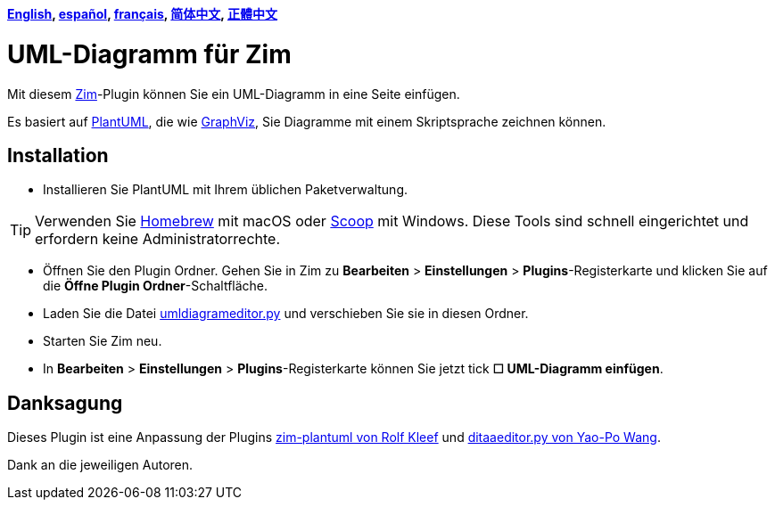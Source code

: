 *link:../../README.adoc[English],
link:../../lang/es/README.adoc[español],
link:../../lang/fr/README.adoc[français],
link:../../lang/zh-cn/README.adoc[简体中文],
link:../../lang/zh-tw/README.adoc[正體中文]*

= UML-Diagramm für Zim

Mit diesem https://zim-wiki.org[Zim]-Plugin können Sie ein UML-Diagramm in eine Seite einfügen.

Es basiert auf http://plantuml.com[PlantUML], die wie https://graphviz.org[GraphViz], Sie Diagramme mit einem Skriptsprache zeichnen können.

== Installation

* Installieren Sie PlantUML mit Ihrem üblichen Paketverwaltung.

TIP: Verwenden Sie https://brew.sh[Homebrew] mit macOS oder https://scoop.sh[Scoop] mit Windows. Diese Tools sind schnell eingerichtet und erfordern keine Administratorrechte.

* Öffnen Sie den Plugin Ordner. Gehen Sie in Zim zu *Bearbeiten* > *Einstellungen* > *Plugins*-Registerkarte und klicken Sie auf die *Öffne Plugin Ordner*-Schaltfläche.
* Laden Sie die Datei link:umldiagrameditor.py[] und verschieben Sie sie in diesen Ordner.
* Starten Sie Zim neu.
* In *Bearbeiten* > *Einstellungen* > *Plugins*-Registerkarte können Sie jetzt tick *☐ UML-Diagramm einfügen*.

== Danksagung

Dieses Plugin ist eine Anpassung der Plugins https://github.com/rolfkleef/zim-plantuml[zim-plantuml von Rolf Kleef] und https://github.com/zim-desktop-wiki/zim-desktop-wiki/blob/master/zim/plugins/ditaaeditor.py[ditaaeditor.py von Yao-Po Wang].

Dank an die jeweiligen Autoren.

